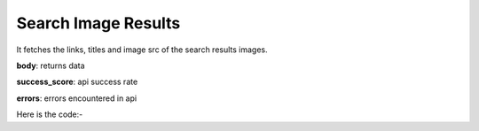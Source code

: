 **************************************************
Search Image Results
**************************************************
It fetches the links, titles and image src of the search results images.

**body**: returns data

**success_score**: api success rate

**errors**: errors encountered in api 

Here is the code:-

.. py:function:: google.search_image_results()

   
   :return: {"body": [{'Title': 'Title', 'Link': 'Link', 'ImageLink': 'ImageLink'}], "success_score": "100", "errors": []}
   :rtype: dict